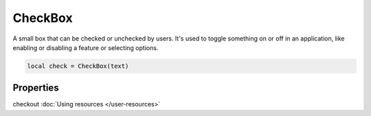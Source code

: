 CheckBox
=============

A small box that can be checked or unchecked by users. It's used to toggle something on or off in an application, like enabling or disabling a feature or selecting options.

.. code-block:: lua

  local check = CheckBox(text)

Properties
***************

.. function:: setOnCheck(callback)
  :noindex:

  Executed when checked. Arguments passed include self and state.

.. function:: setIcon(path)

  Sets an icon on the check box

checkout :doc:`Using resources </user-resources>`

.. function:: setIconSize(width, height)
  
  Sets the icon size

.. function:: setTooltip(text)

  Tooltips are brief informational messages that appear when the user hovers the mouse pointer over the tab
  
.. function:: getTooltip()

  Returns the tooltip text

.. function:: setTooltipDuration(check: bool)

  Set how long the tooltip displays

.. function:: getCheck()

  Returns check status; true or false

.. function:: setCheck(check: bool)

  Sets the box to be checked or not

.. function:: setText(text)

  Sets the check box text

.. function:: getText()

  Gets the check box button
